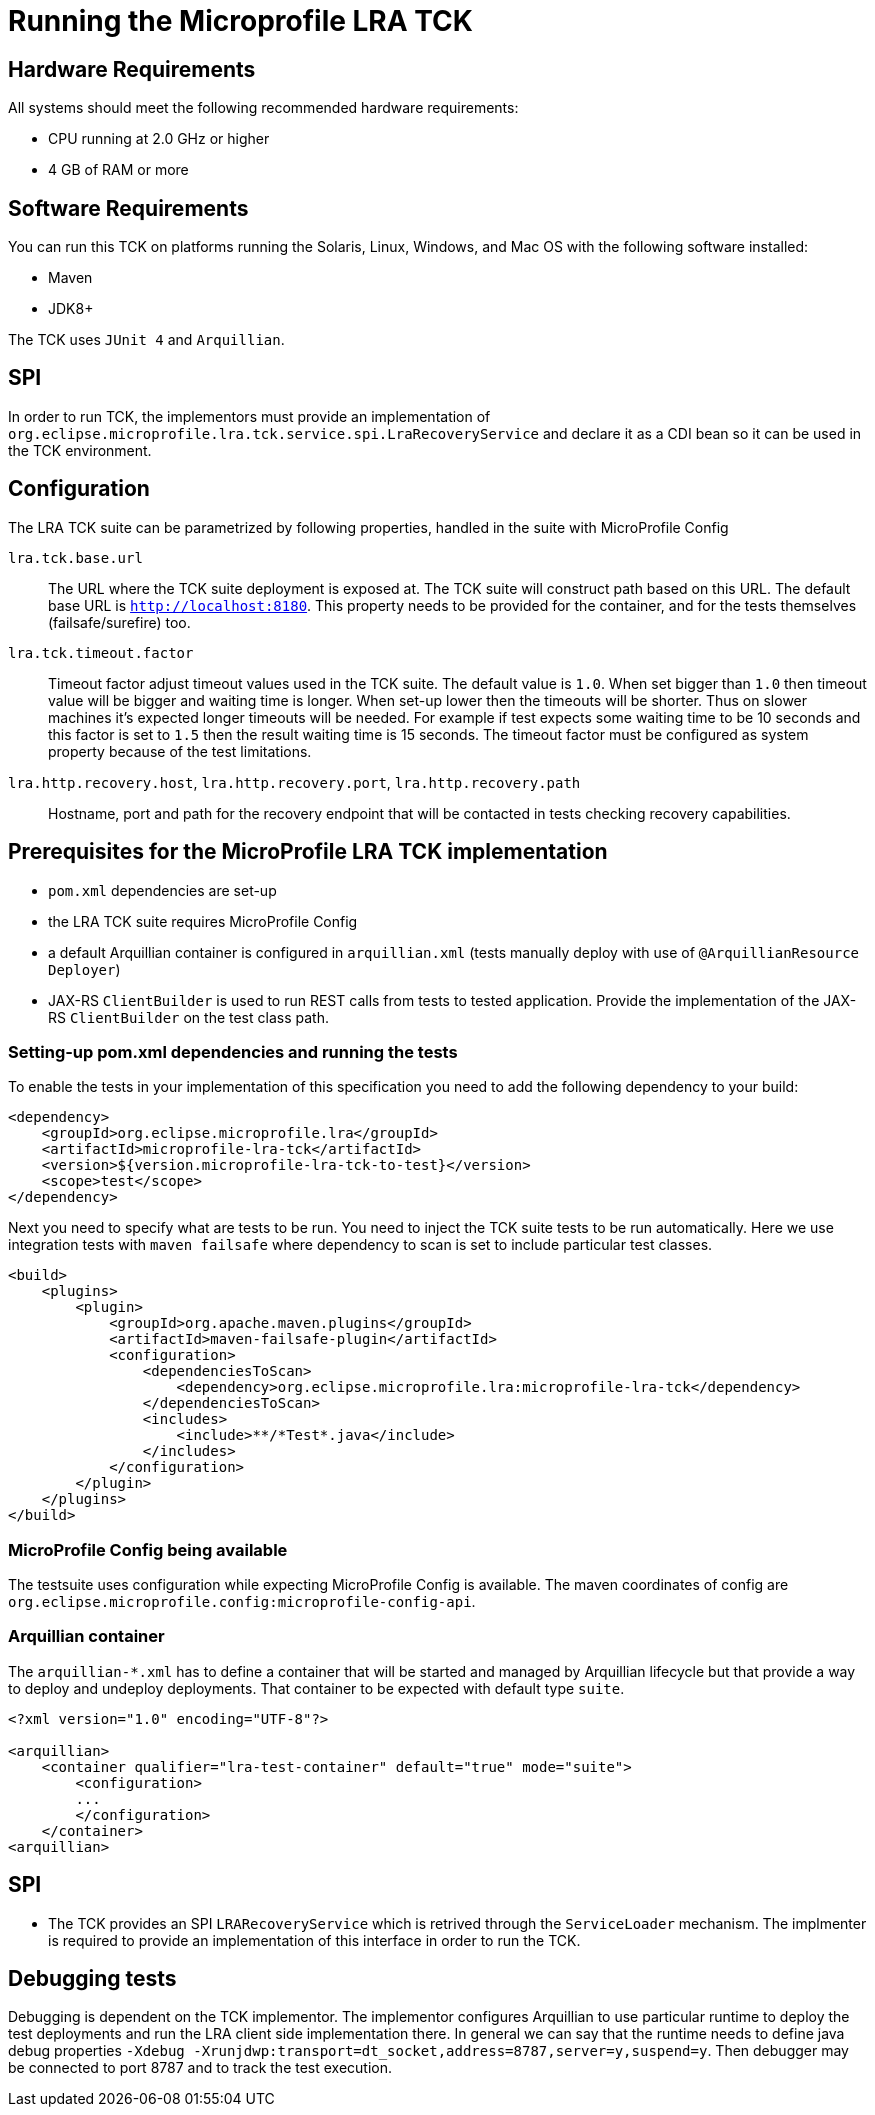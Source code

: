 
//   Copyright (c) 2018 Contributors to the Eclipse Foundation
//
//    Licensed under the Apache License, Version 2.0 (the "License");
//    you may not use this file except in compliance with the License.
//    You may obtain a copy of the License at
//
//        http://www.apache.org/licenses/LICENSE-2.0
//
//    Unless required by applicable law or agreed to in writing, software
//    distributed under the License is distributed on an "AS IS" BASIS,
//    WITHOUT WARRANTIES OR CONDITIONS OF ANY KIND, either express or implied.
//    See the License for the specific language governing permissions and
//    limitations under the License.

= Running the Microprofile LRA TCK

== Hardware Requirements

All systems should meet the following recommended hardware requirements:

* CPU running at 2.0 GHz or higher
* 4 GB of RAM or more

== Software Requirements

You can run this TCK on platforms running the Solaris, Linux, Windows, and Mac OS with the following software installed:

* Maven
* JDK8+

The TCK uses `JUnit 4` and `Arquillian`.

== SPI

In order to run TCK, the implementors must provide an implementation of
`org.eclipse.microprofile.lra.tck.service.spi.LraRecoveryService` and declare
it as a CDI bean so it can be used in the TCK environment.

== Configuration

The LRA TCK suite can be parametrized by following properties, handled in the suite with MicroProfile Config

`lra.tck.base.url`::
  The URL where the TCK suite deployment is exposed at. The TCK suite will construct path based on this URL.
  The default base URL is `http://localhost:8180`. This property needs to be provided for the container,
  and for the tests themselves (failsafe/surefire) too.
`lra.tck.timeout.factor`::
  Timeout factor adjust timeout values used in the TCK suite. The default value is `1.0`.
  When set bigger than `1.0` then timeout value will be bigger and waiting time is longer.
  When set-up lower then the timeouts will be shorter.
  Thus on slower machines it's expected longer timeouts will be needed. For example if test expects
  some waiting time to be 10 seconds and this factor is set to `1.5` then the result waiting time is 15 seconds.
  The timeout factor must be configured as system property because of the test limitations.
`lra.http.recovery.host`, `lra.http.recovery.port`, `lra.http.recovery.path`::
  Hostname, port and path for the recovery endpoint that will be contacted in tests checking recovery capabilities.

== Prerequisites for the MicroProfile LRA TCK implementation

* `pom.xml` dependencies are set-up
* the LRA TCK suite requires MicroProfile Config
* a default Arquillian container is configured in `arquillian.xml` (tests manually deploy with use of `@ArquillianResource Deployer`)
* JAX-RS `ClientBuilder` is used to run REST calls from tests to tested application. Provide the implementation of the
  JAX-RS `ClientBuilder` on the test class path.

=== Setting-up pom.xml dependencies and running the tests

To enable the tests in your implementation of this specification you need to add the following dependency to your build:

[source, xml]
----
<dependency>
    <groupId>org.eclipse.microprofile.lra</groupId>
    <artifactId>microprofile-lra-tck</artifactId>
    <version>${version.microprofile-lra-tck-to-test}</version>
    <scope>test</scope>
</dependency>
----

Next you need to specify what are tests to be run. You need to inject the TCK suite tests to be run automatically.
Here we use integration tests with `maven failsafe` where dependency to scan is set to include particular test classes.

[source, xml]
----
<build>
    <plugins>
        <plugin>
            <groupId>org.apache.maven.plugins</groupId>
            <artifactId>maven-failsafe-plugin</artifactId>
            <configuration>
                <dependenciesToScan>
                    <dependency>org.eclipse.microprofile.lra:microprofile-lra-tck</dependency>
                </dependenciesToScan>
                <includes>
                    <include>**/*Test*.java</include>
                </includes>
            </configuration>
        </plugin>
    </plugins>
</build>
----

=== MicroProfile Config being available

The testsuite uses configuration while expecting MicroProfile Config is available. The maven coordinates
of config are `org.eclipse.microprofile.config:microprofile-config-api`.

=== Arquillian container

The `arquillian-*.xml` has to define a container that will be started and managed by Arquillian lifecycle
but that provide a way to deploy and undeploy deployments. That container to be expected with default type `suite`.


[source, xml]
----
<?xml version="1.0" encoding="UTF-8"?>

<arquillian>
    <container qualifier="lra-test-container" default="true" mode="suite">
        <configuration>
        ...
        </configuration>
    </container>
<arquillian>
----

== SPI

* The TCK provides an SPI `LRARecoveryService` which is retrived through the
`ServiceLoader` mechanism. The implmenter is required to provide an
implementation of this interface in order to run the TCK.

== Debugging tests

Debugging is dependent on the TCK implementor. The implementor configures Arquillian to use particular runtime
to deploy the test deployments and run the LRA client side implementation there. In general we can say that
the runtime needs to define java debug properties `-Xdebug -Xrunjdwp:transport=dt_socket,address=8787,server=y,suspend=y`.
Then debugger may be connected to port 8787 and to track the test execution.

